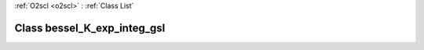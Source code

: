 :ref:`O2scl <o2scl>` : :ref:`Class List`

.. _bessel_K_exp_integ_gsl:

Class bessel_K_exp_integ_gsl
============================

.. doxygenclass:: o2scl::bessel_K_exp_integ_gsl
